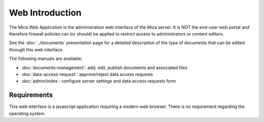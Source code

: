 Web Introduction
================

The Mica Web Application is the administration web interface of the Mica
server. It is NOT the end-user web portal and therefore firewall policies can
(or should) be applied to restrict access to administrators or content editors.

See the :doc:`../documents` presentation page for a detailed description of the
type of documents that can be edited through this web interface.

The following manuals are available:

* :doc:`documents-management`: add, edit, publish documents and associated files
* :doc:`data-access-request`: approve/reject data access requests
* :doc:`admin/index`: configure server settings and data
  access requests form

Requirements
------------

This web interface is a javascript application requiring a modern web browser.
There is no requirement regarding the operating system.
